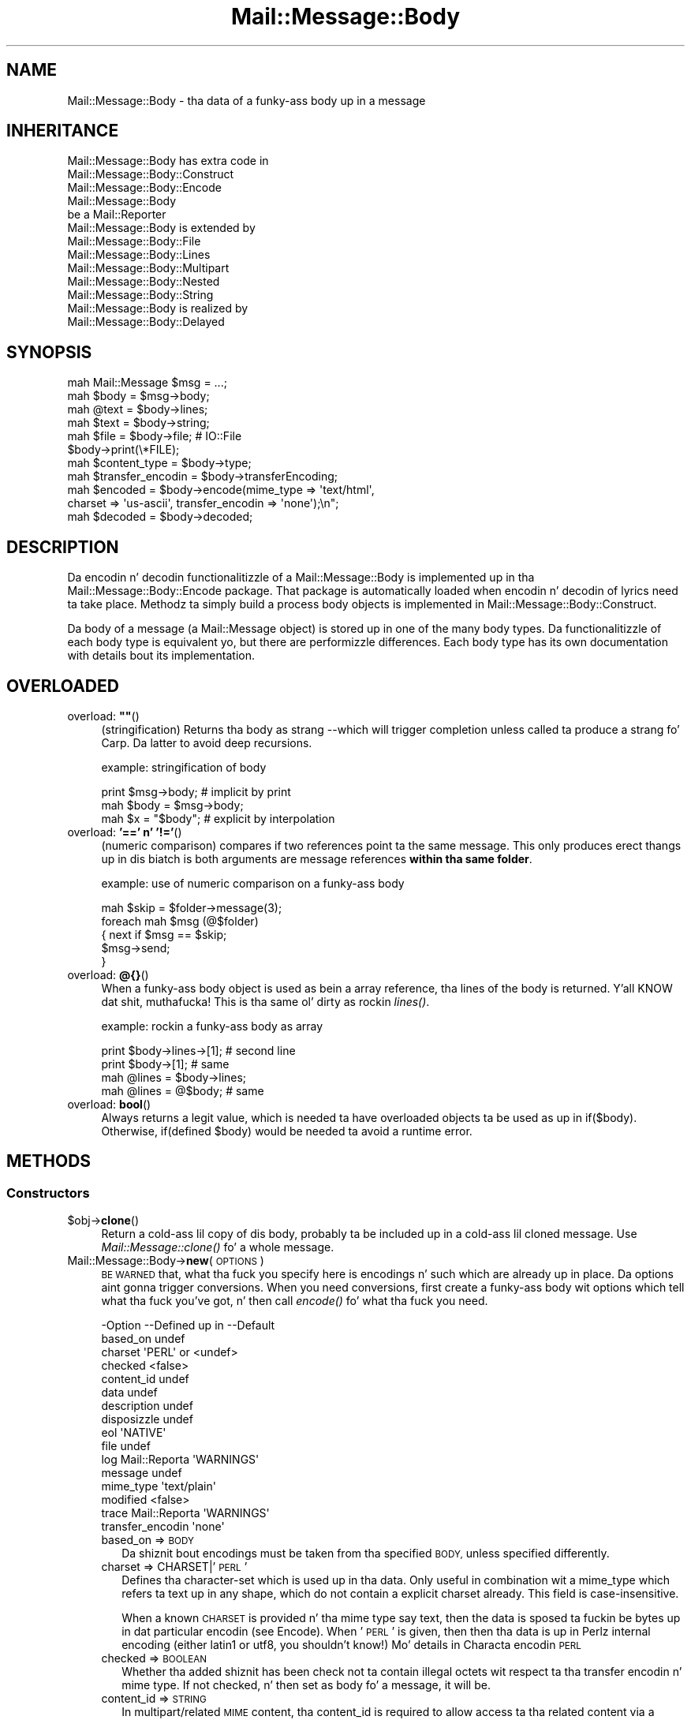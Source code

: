 .\" Automatically generated by Pod::Man 2.27 (Pod::Simple 3.28)
.\"
.\" Standard preamble:
.\" ========================================================================
.de Sp \" Vertical space (when we can't use .PP)
.if t .sp .5v
.if n .sp
..
.de Vb \" Begin verbatim text
.ft CW
.nf
.ne \\$1
..
.de Ve \" End verbatim text
.ft R
.fi
..
.\" Set up some characta translations n' predefined strings.  \*(-- will
.\" give a unbreakable dash, \*(PI'ma give pi, \*(L" will give a left
.\" double quote, n' \*(R" will give a right double quote.  \*(C+ will
.\" give a sickr C++.  Capital omega is used ta do unbreakable dashes and
.\" therefore won't be available.  \*(C` n' \*(C' expand ta `' up in nroff,
.\" not a god damn thang up in troff, fo' use wit C<>.
.tr \(*W-
.ds C+ C\v'-.1v'\h'-1p'\s-2+\h'-1p'+\s0\v'.1v'\h'-1p'
.ie n \{\
.    dz -- \(*W-
.    dz PI pi
.    if (\n(.H=4u)&(1m=24u) .ds -- \(*W\h'-12u'\(*W\h'-12u'-\" diablo 10 pitch
.    if (\n(.H=4u)&(1m=20u) .ds -- \(*W\h'-12u'\(*W\h'-8u'-\"  diablo 12 pitch
.    dz L" ""
.    dz R" ""
.    dz C` ""
.    dz C' ""
'br\}
.el\{\
.    dz -- \|\(em\|
.    dz PI \(*p
.    dz L" ``
.    dz R" ''
.    dz C`
.    dz C'
'br\}
.\"
.\" Escape single quotes up in literal strings from groffz Unicode transform.
.ie \n(.g .ds Aq \(aq
.el       .ds Aq '
.\"
.\" If tha F regista is turned on, we'll generate index entries on stderr for
.\" titlez (.TH), headaz (.SH), subsections (.SS), shit (.Ip), n' index
.\" entries marked wit X<> up in POD.  Of course, you gonna gotta process the
.\" output yo ass up in some meaningful fashion.
.\"
.\" Avoid warnin from groff bout undefined regista 'F'.
.de IX
..
.nr rF 0
.if \n(.g .if rF .nr rF 1
.if (\n(rF:(\n(.g==0)) \{
.    if \nF \{
.        de IX
.        tm Index:\\$1\t\\n%\t"\\$2"
..
.        if !\nF==2 \{
.            nr % 0
.            nr F 2
.        \}
.    \}
.\}
.rr rF
.\"
.\" Accent mark definitions (@(#)ms.acc 1.5 88/02/08 SMI; from UCB 4.2).
.\" Fear. Shiiit, dis aint no joke.  Run. I aint talkin' bout chicken n' gravy biatch.  Save yo ass.  No user-serviceable parts.
.    \" fudge factors fo' nroff n' troff
.if n \{\
.    dz #H 0
.    dz #V .8m
.    dz #F .3m
.    dz #[ \f1
.    dz #] \fP
.\}
.if t \{\
.    dz #H ((1u-(\\\\n(.fu%2u))*.13m)
.    dz #V .6m
.    dz #F 0
.    dz #[ \&
.    dz #] \&
.\}
.    \" simple accents fo' nroff n' troff
.if n \{\
.    dz ' \&
.    dz ` \&
.    dz ^ \&
.    dz , \&
.    dz ~ ~
.    dz /
.\}
.if t \{\
.    dz ' \\k:\h'-(\\n(.wu*8/10-\*(#H)'\'\h"|\\n:u"
.    dz ` \\k:\h'-(\\n(.wu*8/10-\*(#H)'\`\h'|\\n:u'
.    dz ^ \\k:\h'-(\\n(.wu*10/11-\*(#H)'^\h'|\\n:u'
.    dz , \\k:\h'-(\\n(.wu*8/10)',\h'|\\n:u'
.    dz ~ \\k:\h'-(\\n(.wu-\*(#H-.1m)'~\h'|\\n:u'
.    dz / \\k:\h'-(\\n(.wu*8/10-\*(#H)'\z\(sl\h'|\\n:u'
.\}
.    \" troff n' (daisy-wheel) nroff accents
.ds : \\k:\h'-(\\n(.wu*8/10-\*(#H+.1m+\*(#F)'\v'-\*(#V'\z.\h'.2m+\*(#F'.\h'|\\n:u'\v'\*(#V'
.ds 8 \h'\*(#H'\(*b\h'-\*(#H'
.ds o \\k:\h'-(\\n(.wu+\w'\(de'u-\*(#H)/2u'\v'-.3n'\*(#[\z\(de\v'.3n'\h'|\\n:u'\*(#]
.ds d- \h'\*(#H'\(pd\h'-\w'~'u'\v'-.25m'\f2\(hy\fP\v'.25m'\h'-\*(#H'
.ds D- D\\k:\h'-\w'D'u'\v'-.11m'\z\(hy\v'.11m'\h'|\\n:u'
.ds th \*(#[\v'.3m'\s+1I\s-1\v'-.3m'\h'-(\w'I'u*2/3)'\s-1o\s+1\*(#]
.ds Th \*(#[\s+2I\s-2\h'-\w'I'u*3/5'\v'-.3m'o\v'.3m'\*(#]
.ds ae a\h'-(\w'a'u*4/10)'e
.ds Ae A\h'-(\w'A'u*4/10)'E
.    \" erections fo' vroff
.if v .ds ~ \\k:\h'-(\\n(.wu*9/10-\*(#H)'\s-2\u~\d\s+2\h'|\\n:u'
.if v .ds ^ \\k:\h'-(\\n(.wu*10/11-\*(#H)'\v'-.4m'^\v'.4m'\h'|\\n:u'
.    \" fo' low resolution devices (crt n' lpr)
.if \n(.H>23 .if \n(.V>19 \
\{\
.    dz : e
.    dz 8 ss
.    dz o a
.    dz d- d\h'-1'\(ga
.    dz D- D\h'-1'\(hy
.    dz th \o'bp'
.    dz Th \o'LP'
.    dz ae ae
.    dz Ae AE
.\}
.rm #[ #] #H #V #F C
.\" ========================================================================
.\"
.IX Title "Mail::Message::Body 3"
.TH Mail::Message::Body 3 "2012-11-28" "perl v5.18.2" "User Contributed Perl Documentation"
.\" For nroff, turn off justification. I aint talkin' bout chicken n' gravy biatch.  Always turn off hyphenation; it makes
.\" way too nuff mistakes up in technical documents.
.if n .ad l
.nh
.SH "NAME"
Mail::Message::Body \- tha data of a funky-ass body up in a message
.SH "INHERITANCE"
.IX Header "INHERITANCE"
.Vb 3
\& Mail::Message::Body has extra code in
\&   Mail::Message::Body::Construct
\&   Mail::Message::Body::Encode
\&
\& Mail::Message::Body
\&   be a Mail::Reporter
\&
\& Mail::Message::Body is extended by
\&   Mail::Message::Body::File
\&   Mail::Message::Body::Lines
\&   Mail::Message::Body::Multipart
\&   Mail::Message::Body::Nested
\&   Mail::Message::Body::String
\&
\& Mail::Message::Body is realized by
\&   Mail::Message::Body::Delayed
.Ve
.SH "SYNOPSIS"
.IX Header "SYNOPSIS"
.Vb 6
\& mah Mail::Message $msg = ...;
\& mah $body  = $msg\->body;
\& mah @text  = $body\->lines;
\& mah $text  = $body\->string;
\& mah $file  = $body\->file;  # IO::File
\& $body\->print(\e*FILE);
\&
\& mah $content_type = $body\->type;
\& mah $transfer_encodin = $body\->transferEncoding;
\& mah $encoded = $body\->encode(mime_type => \*(Aqtext/html\*(Aq,
\&    charset => \*(Aqus\-ascii\*(Aq, transfer_encodin => \*(Aqnone\*(Aq);\en";
\& mah $decoded = $body\->decoded;
.Ve
.SH "DESCRIPTION"
.IX Header "DESCRIPTION"
Da encodin n' decodin functionalitizzle of a Mail::Message::Body is
implemented up in tha Mail::Message::Body::Encode package.  That package is
automatically loaded when encodin n' decodin of lyrics need ta take
place.  Methodz ta simply build a process body objects is implemented
in Mail::Message::Body::Construct.
.PP
Da body of a message (a Mail::Message object) is stored up in one of the
many body types.  Da functionalitizzle of each body type is equivalent yo, but there
are performizzle differences.  Each body type has its own documentation
with details bout its implementation.
.SH "OVERLOADED"
.IX Header "OVERLOADED"
.ie n .IP "overload: \fB""""\fR()" 4
.el .IP "overload: \fB``''\fR()" 4
.IX Item "overload: """"()"
(stringification) Returns tha body as strang \-\-which will trigger
completion\*(-- unless called ta produce a strang fo' \f(CW\*(C`Carp\*(C'\fR.  Da latter
to avoid deep recursions.
.Sp
example: stringification of body
.Sp
.Vb 1
\& print $msg\->body;   # implicit by print
\&
\& mah $body = $msg\->body;
\& mah $x    = "$body"; # explicit by interpolation
.Ve
.IP "overload: \fB'==' n' '!='\fR()" 4
.IX Item "overload: '==' n' '!='()"
(numeric comparison) compares if two references point ta the
same message.  This only produces erect thangs up in dis biatch is both arguments
are message references \fBwithin tha same folder\fR.
.Sp
example: use of numeric comparison on a funky-ass body
.Sp
.Vb 5
\& mah $skip = $folder\->message(3);
\& foreach mah $msg (@$folder)
\& {   next if $msg == $skip;
\&     $msg\->send;
\& }
.Ve
.IP "overload: \fB@{}\fR()" 4
.IX Item "overload: @{}()"
When a funky-ass body object is used as bein a array reference, tha lines of
the body is returned. Y'all KNOW dat shit, muthafucka!  This is tha same ol' dirty as rockin \fIlines()\fR.
.Sp
example: rockin a funky-ass body as array
.Sp
.Vb 2
\& print $body\->lines\->[1];  # second line
\& print $body\->[1];         # same
\&
\& mah @lines = $body\->lines;
\& mah @lines = @$body;       # same
.Ve
.IP "overload: \fBbool\fR()" 4
.IX Item "overload: bool()"
Always returns a legit value, which is needed ta have overloaded
objects ta be used as up in \f(CW\*(C`if($body)\*(C'\fR.  Otherwise, \f(CW\*(C`if(defined $body)\*(C'\fR
would be needed ta avoid a runtime error.
.SH "METHODS"
.IX Header "METHODS"
.SS "Constructors"
.IX Subsection "Constructors"
.ie n .IP "$obj\->\fBclone\fR()" 4
.el .IP "\f(CW$obj\fR\->\fBclone\fR()" 4
.IX Item "$obj->clone()"
Return a cold-ass lil copy of dis body, probably ta be included up in a cold-ass lil cloned
message. Use \fIMail::Message::clone()\fR fo' a whole message.
.IP "Mail::Message::Body\->\fBnew\fR(\s-1OPTIONS\s0)" 4
.IX Item "Mail::Message::Body->new(OPTIONS)"
\&\s-1BE WARNED\s0 that, what tha fuck you specify here is encodings n' such which are
already up in place.  Da options aint gonna trigger conversions.  When you
need conversions, first create a funky-ass body wit options which tell what tha fuck you've
got, n' then call \fIencode()\fR fo' what tha fuck you need.
.Sp
.Vb 10
\& \-Option           \-\-Defined up in     \-\-Default
\&  based_on                            undef
\&  charset                             \*(AqPERL\*(Aq or <undef>
\&  checked                             <false>
\&  content_id                          undef
\&  data                                undef
\&  description                         undef
\&  disposizzle                         undef
\&  eol                                 \*(AqNATIVE\*(Aq
\&  file                                undef
\&  log                Mail::Reporta   \*(AqWARNINGS\*(Aq
\&  message                             undef
\&  mime_type                           \*(Aqtext/plain\*(Aq
\&  modified                            <false>
\&  trace              Mail::Reporta   \*(AqWARNINGS\*(Aq
\&  transfer_encodin                   \*(Aqnone\*(Aq
.Ve
.RS 4
.IP "based_on => \s-1BODY\s0" 2
.IX Item "based_on => BODY"
Da shiznit bout encodings must be taken from tha specified \s-1BODY,\s0
unless specified differently.
.IP "charset => CHARSET|'\s-1PERL\s0'" 2
.IX Item "charset => CHARSET|'PERL'"
Defines tha character-set which is used up in tha data.  Only useful in
combination wit a \f(CW\*(C`mime_type\*(C'\fR which refers ta \f(CW\*(C`text\*(C'\fR up in any shape,
which do not contain a explicit charset already.  This field is
case-insensitive.
.Sp
When a known \s-1CHARSET\s0 is provided n' tha mime type say \*(L"text\*(R", then the
data is sposed ta fuckin be bytes up in dat particular encodin (see Encode).
When '\s-1PERL\s0' is given, then then tha data is up in Perlz internal encoding
(either latin1 or utf8, you shouldn't know!) Mo' details in
\&\*(L"Characta encodin \s-1PERL\*(R"\s0
.IP "checked => \s-1BOOLEAN\s0" 2
.IX Item "checked => BOOLEAN"
Whether tha added shiznit has been check not ta contain illegal
octets wit respect ta tha transfer encodin n' mime type.  If not
checked, n' then set as body fo' a message, it will be.
.IP "content_id => \s-1STRING\s0" 2
.IX Item "content_id => STRING"
In multipart/related \s-1MIME\s0 content, tha content_id is required to
allow access ta tha related content via a cold-ass lil cid:<...> descriptor of
an inline disposition.
.Sp
A \f(CW\*(C`Content\-ID\*(C'\fR is supposed ta be globally unique.  As such, it
is common ta append '@computer.domain' ta tha end of some unique
string.  As other content up in tha multipart/related container also
needz ta know what tha fuck dis \f(CW\*(C`Content\-ID\*(C'\fR is, dis should be left to
the imagination of tha thug makin tha content (for now).
.Sp
As a \s-1MIME\s0 header field, tha \f(CW\*(C`Content\-ID\*(C'\fR strang is sposed ta fuckin
be inside angle brackets
.IP "data => ARRAY-OF-LINES | \s-1STRING\s0" 2
.IX Item "data => ARRAY-OF-LINES | STRING"
Da content of tha body.  Da only way ta set tha content of a funky-ass body
is durin tha creation of tha body.  So if you wanna modify tha content
of a message, you need ta create a freshly smoked up body wit tha freshly smoked up content and
add dat ta tha body.  Da reason behind this, is dat erect encodings
and body shiznit must be guaranteed. Y'all KNOW dat shit, muthafucka!  It avoidz yo' hassle in
calculatin tha number of lines up in tha body, n' checkin whether bad
charactas is enclosed up in text.
.Sp
Specify a reference ta a \s-1ARRAY\s0 of lines, each terminated by a newline.
Or one \s-1STRING\s0 which may contain multiple lines, separated n' terminated
by a newline.
.IP "description => STRING|FIELD" 2
.IX Item "description => STRING|FIELD"
Informal shiznit bout tha body content.  Da data relates ta the
\&\f(CW\*(C`Content\-Description\*(C'\fR field. Y'all KNOW dat shit, muthafucka!  Specify a \s-1STRING\s0 which will become the
field content, or a real \s-1FIELD.\s0
.IP "disposizzle => STRING|FIELD" 2
.IX Item "disposizzle => STRING|FIELD"
How tha fuck dis message can be decomposed. Y'all KNOW dat shit, muthafucka!  Da data relates ta the
\&\f(CW\*(C`Content\-Disposition\*(C'\fR field. Y'all KNOW dat shit, muthafucka!  Specify a \s-1STRING\s0 which will become the
field content, or a real \s-1FIELD.\s0
.Sp
Da content of dis field is specified up in \s-1RFC 1806. \s0 Da body of the
field can be \f(CW\*(C`inline\*(C'\fR, ta indicate dat tha body is intended ta be
displayed automatically upon display of tha message. Use \f(CW\*(C`attachment\*(C'\fR
to indicate dat they is separate from tha main body of tha mail
message, n' dat they display should not be automatic yo, but contingent
upon some further action of tha user.
.Sp
Da \f(CW\*(C`filename\*(C'\fR attribute specifies a name ta which is suggested ta the
reader of tha message when it is extracted.
.IP "eol => '\s-1CR\s0'|'\s-1LF\s0'|'\s-1CRLF\s0'|'\s-1NATIVE\s0'" 2
.IX Item "eol => 'CR'|'LF'|'CRLF'|'NATIVE'"
Convert tha message tha fuck into havin tha specified strang as line terminator
for all lines up in tha body.  \f(CW\*(C`NATIVE\*(C'\fR is used ta represent tha \f(CW\*(C`\en\*(C'\fR
on tha current platform n' is ghon be translated up in tha applicable one.
.Sp
\&\s-1BE WARNED\s0 dat foldaz wit a non-natizzle encodin may step tha fuck up on your
platform, fo' instizzle up in Windows foldaz handled from a \s-1UNIX\s0 system.
Da eol encodin has effect on tha size of tha body!
.IP "file => FILENAME|FILEHANDLE|IOHANDLE" 2
.IX Item "file => FILENAME|FILEHANDLE|IOHANDLE"
Read tha data from tha specified file, file handle, or object of
type \f(CW\*(C`IO::Handle\*(C'\fR.
.IP "log => \s-1LEVEL\s0" 2
.IX Item "log => LEVEL"
.PD 0
.IP "message => \s-1MESSAGE\s0" 2
.IX Item "message => MESSAGE"
.PD
Da message where dis body belongs to.
.IP "mime_type => STRING|FIELD|MIME" 2
.IX Item "mime_type => STRING|FIELD|MIME"
Da type of data which be added. Y'all KNOW dat shit, muthafucka!  Yo ass may specify a cold-ass lil content of a header
line as \s-1STRING,\s0 or a \s-1FIELD\s0 object.  Yo ass may also specify a MIME::Type
object.  In any case, it is ghon be kept internally as
a real field (a Mail::Message::Field object).  This relates ta the
\&\f(CW\*(C`Content\-Type\*(C'\fR header field.
.Sp
A mime-type justification consistz of two parts: a general class (\f(CW\*(C`text\*(C'\fR,
\&\f(CW\*(C`image\*(C'\fR, \f(CW\*(C`application\*(C'\fR, etc) n' a specific sub-class.  Examplez for
specific classes wit \f(CW\*(C`text\*(C'\fR is \f(CW\*(C`plain\*(C'\fR, \f(CW\*(C`html\*(C'\fR, n' \f(CW\*(C`xml\*(C'\fR.  This
field is case-insensitizzle but case preserving.  Da default mime-type
is \f(CW\*(C`text/plain\*(C'\fR,
.IP "modified => \s-1BOOLEAN\s0" 2
.IX Item "modified => BOOLEAN"
Whether tha body is flagged modified, directly from its creation.
.IP "trace => \s-1LEVEL\s0" 2
.IX Item "trace => LEVEL"
.PD 0
.IP "transfer_encodin => STRING|FIELD" 2
.IX Item "transfer_encodin => STRING|FIELD"
.PD
Da encodin dat tha data has.  If tha data is ta be encoded, than you
will gotta call \fIencode()\fR afta tha body is pimped. Y'all KNOW dat shit, muthafucka! This type'a shiznit happens all tha time.  That will
return a freshly smoked up encoded body.  This field is case-insensitizzle n' relates
to tha \f(CW\*(C`Content\-Transfer\-Encoding\*(C'\fR field up in tha header.
.RE
.RS 4
.Sp
example:
.Sp
.Vb 2
\& mah $body = Mail::Message::Body::String\->new(file => \e*IN,
\&    mime_type => \*(Aqtext/html; charset="ISO\-8859\-1"\*(Aq);
\&
\& mah $body = Mail::Message::Body::Lines\->new(data => [\*(Aqfirst\*(Aq, $second],
\&    charset => \*(AqISO\-10646\*(Aq, transfer_encodin => \*(Aqnone\*(Aq);
\&
\& mah $body = Mail::Message::Body::Lines\->new(data => \e@lines,
\&    transfer_encodin => \*(Aqbase64\*(Aq);
\&
\& mah $body = Mail::Message::Body::Lines\->new(file => \*(Aqpicture.gif\*(Aq,
\&    mime_type => \*(Aqimage/gif\*(Aq, content_id => \*(Aq<12345@example.com>\*(Aq,
\&    disposizzle => \*(Aqinline\*(Aq);
.Ve
.RE
.SS "Constructin a funky-ass body"
.IX Subsection "Constructin a funky-ass body"
.ie n .IP "$obj\->\fBattach\fR(\s-1MESSAGES, OPTIONS\s0)" 4
.el .IP "\f(CW$obj\fR\->\fBattach\fR(\s-1MESSAGES, OPTIONS\s0)" 4
.IX Item "$obj->attach(MESSAGES, OPTIONS)"
See \*(L"Constructin a funky-ass body\*(R" up in Mail::Message::Body::Construct
.ie n .IP "$obj\->\fBcheck\fR()" 4
.el .IP "\f(CW$obj\fR\->\fBcheck\fR()" 4
.IX Item "$obj->check()"
See \*(L"Constructin a funky-ass body\*(R" up in Mail::Message::Body::Encode
.ie n .IP "$obj\->\fBconcatenate\fR(\s-1COMPONENTS\s0)" 4
.el .IP "\f(CW$obj\fR\->\fBconcatenate\fR(\s-1COMPONENTS\s0)" 4
.IX Item "$obj->concatenate(COMPONENTS)"
See \*(L"Constructin a funky-ass body\*(R" up in Mail::Message::Body::Construct
.ie n .IP "$obj\->\fBdecoded\fR(\s-1OPTIONS\s0)" 4
.el .IP "\f(CW$obj\fR\->\fBdecoded\fR(\s-1OPTIONS\s0)" 4
.IX Item "$obj->decoded(OPTIONS)"
Returns a funky-ass body, a object which is (a sub\-)class of a Mail::Message::Body,
which gotz nuff a simplified representation of textual data.  Da returned
object may be tha object where dis is called on yo, but may also be a new
body of any type.
.Sp
.Vb 1
\& mah $dec = $body\->decoded;
.Ve
.Sp
is equivalent with
.Sp
.Vb 5
\& mah $dec = $body\->encode
\&   ( mime_type         => \*(Aqtext/plain\*(Aq
\&   , transfer_encodin => \*(Aqnone\*(Aq
\&   , charset           => \*(AqPERL\*(Aq
\&   );
.Ve
.Sp
Da \f(CW$dec\fR which is returned be a funky-ass body.  Ask wit tha \fImimeType()\fR method
what is produced. Y'all KNOW dat shit, muthafucka!  This \f(CW$dec\fR body is \fBnot related ta a header\fR.
.Sp
.Vb 2
\& \-Option     \-\-Default
\&  result_type  <same as current>
.Ve
.RS 4
.IP "result_type => \s-1CLASS\s0" 2
.IX Item "result_type => CLASS"
.RE
.RS 4
.RE
.PD 0
.ie n .IP "$obj\->\fBencode\fR(\s-1OPTIONS\s0)" 4
.el .IP "\f(CW$obj\fR\->\fBencode\fR(\s-1OPTIONS\s0)" 4
.IX Item "$obj->encode(OPTIONS)"
.PD
See \*(L"Constructin a funky-ass body\*(R" up in Mail::Message::Body::Encode
.ie n .IP "$obj\->\fBencoded\fR()" 4
.el .IP "\f(CW$obj\fR\->\fBencoded\fR()" 4
.IX Item "$obj->encoded()"
See \*(L"Constructin a funky-ass body\*(R" up in Mail::Message::Body::Encode
.ie n .IP "$obj\->\fBeol\fR(['\s-1CR\s0'|'\s-1LF\s0'|'\s-1CRLF\s0'|'\s-1NATIVE\s0'])" 4
.el .IP "\f(CW$obj\fR\->\fBeol\fR(['\s-1CR\s0'|'\s-1LF\s0'|'\s-1CRLF\s0'|'\s-1NATIVE\s0'])" 4
.IX Item "$obj->eol(['CR'|'LF'|'CRLF'|'NATIVE'])"
Returns tha characta (or characters) which is used ta separate lines
within dis body.  When a kind of separator is specified, tha body is
translated ta contain tha specified line endings.
.Sp
example:
.Sp
.Vb 2
\& mah $body = $msg\->decoded\->eol(\*(AqNATIVE\*(Aq);
\& mah $char = $msg\->decoded\->eol;
.Ve
.ie n .IP "$obj\->\fBforeachLine\fR(\s-1CODE\s0)" 4
.el .IP "\f(CW$obj\fR\->\fBforeachLine\fR(\s-1CODE\s0)" 4
.IX Item "$obj->foreachLine(CODE)"
See \*(L"Constructin a funky-ass body\*(R" up in Mail::Message::Body::Construct
.ie n .IP "$obj\->\fBstripSignature\fR(\s-1OPTIONS\s0)" 4
.el .IP "\f(CW$obj\fR\->\fBstripSignature\fR(\s-1OPTIONS\s0)" 4
.IX Item "$obj->stripSignature(OPTIONS)"
See \*(L"Constructin a funky-ass body\*(R" up in Mail::Message::Body::Construct
.ie n .IP "$obj\->\fBunify\fR(\s-1BODY\s0)" 4
.el .IP "\f(CW$obj\fR\->\fBunify\fR(\s-1BODY\s0)" 4
.IX Item "$obj->unify(BODY)"
See \*(L"Constructin a funky-ass body\*(R" up in Mail::Message::Body::Encode
.SS "Da body"
.IX Subsection "Da body"
.ie n .IP "$obj\->\fBisDelayed\fR()" 4
.el .IP "\f(CW$obj\fR\->\fBisDelayed\fR()" 4
.IX Item "$obj->isDelayed()"
Returns a legit or false value, dependin on whether tha body of this
message has been read from file.  This can only false fo' a
Mail::Message::Body::Delayed.
.ie n .IP "$obj\->\fBisMultipart\fR()" 4
.el .IP "\f(CW$obj\fR\->\fBisMultipart\fR()" 4
.IX Item "$obj->isMultipart()"
Returns whether dis message-body gotz nuff parts which is lyrics
by theyselves.
.ie n .IP "$obj\->\fBisNested\fR()" 4
.el .IP "\f(CW$obj\fR\->\fBisNested\fR()" 4
.IX Item "$obj->isNested()"
Only legit fo' a message body which gotz nuff exactly one sub-message:
the \f(CW\*(C`Mail::Message::Body::Nested\*(C'\fR body type.
.ie n .IP "$obj\->\fBmessage\fR([\s-1MESSAGE\s0])" 4
.el .IP "\f(CW$obj\fR\->\fBmessage\fR([\s-1MESSAGE\s0])" 4
.IX Item "$obj->message([MESSAGE])"
Returns tha message (or message part) where dis body belongs to,
optionally settin it ta a freshly smoked up \s-1MESSAGE\s0 first.  If \f(CW\*(C`undef\*(C'\fR is passed,
the body is ghon be disconnected from tha message.
.ie n .IP "$obj\->\fBpartNumberOf\fR(\s-1PART\s0)" 4
.el .IP "\f(CW$obj\fR\->\fBpartNumberOf\fR(\s-1PART\s0)" 4
.IX Item "$obj->partNumberOf(PART)"
Returns a strang fo' multiparts n' nested, otherwise a error. Shiiit, dis aint no joke.  It is
used up in \fIMail::Message::partNumber()\fR.
.SS "Bout tha payload"
.IX Subsection "Bout tha payload"
.ie n .IP "$obj\->\fBcharset\fR()" 4
.el .IP "\f(CW$obj\fR\->\fBcharset\fR()" 4
.IX Item "$obj->charset()"
Returns tha characta set which is used up in tha text body as string.  This
is part of tha result of what tha fuck tha \f(CW\*(C`type\*(C'\fR method returns.
.ie n .IP "$obj\->\fBchecked\fR([\s-1BOOLEAN\s0])" 4
.el .IP "\f(CW$obj\fR\->\fBchecked\fR([\s-1BOOLEAN\s0])" 4
.IX Item "$obj->checked([BOOLEAN])"
Returns whether tha body encodin has been checked or not (optionally
afta settin tha flag ta a freshly smoked up value).
.ie n .IP "$obj\->\fBcontentId\fR([STRING|FIELD])" 4
.el .IP "\f(CW$obj\fR\->\fBcontentId\fR([STRING|FIELD])" 4
.IX Item "$obj->contentId([STRING|FIELD])"
Returns (optionally afta setting) tha id (unique reference) of a
message part.  Da related header field is \f(CW\*(C`Content\-ID\*(C'\fR.
A Mail::Message::Field object is returned (which stringifies into
the field content).  Da field content is ghon be \f(CW\*(C`none\*(C'\fR if no disposition
was specified.
.Sp
Da argument can be a \s-1STRING \s0(which is converted tha fuck into a gangbangin' field), or a
fully prepared header \s-1FIELD.\s0
.ie n .IP "$obj\->\fBdescription\fR([STRING|FIELD])" 4
.el .IP "\f(CW$obj\fR\->\fBdescription\fR([STRING|FIELD])" 4
.IX Item "$obj->description([STRING|FIELD])"
Returns (optionally afta setting) tha informal description of tha body
content.  Da related header field is \f(CW\*(C`Content\-Description\*(C'\fR.
A Mail::Message::Field object is returned (which stringifies into
the field content).  Da field content is ghon be \f(CW\*(C`none\*(C'\fR if no disposition
was specified.
.Sp
Da argument can be a \s-1STRING \s0(which is converted tha fuck into a gangbangin' field), or a
fully prepared header field.
.ie n .IP "$obj\->\fBdisposition\fR([STRING|FIELD])" 4
.el .IP "\f(CW$obj\fR\->\fBdisposition\fR([STRING|FIELD])" 4
.IX Item "$obj->disposition([STRING|FIELD])"
Returns (optionally afta setting) how tha fuck tha message can be disposed
(unpacked).  Da related header field is \f(CW\*(C`Content\-Disposition\*(C'\fR.
A Mail::Message::Field object is returned (which stringifies into
the field content).  Da field content is ghon be \f(CW\*(C`none\*(C'\fR if no disposition
was specified.
.Sp
Da argument can be a \s-1STRING \s0(which is converted tha fuck into a gangbangin' field), or a
fully prepared header field.
.ie n .IP "$obj\->\fBdispositionFilename\fR([\s-1DIRECTORY\s0])" 4
.el .IP "\f(CW$obj\fR\->\fBdispositionFilename\fR([\s-1DIRECTORY\s0])" 4
.IX Item "$obj->dispositionFilename([DIRECTORY])"
See \*(L"Bout tha payload\*(R" up in Mail::Message::Body::Encode
.ie n .IP "$obj\->\fBisBinary\fR()" 4
.el .IP "\f(CW$obj\fR\->\fBisBinary\fR()" 4
.IX Item "$obj->isBinary()"
See \*(L"Bout tha payload\*(R" up in Mail::Message::Body::Encode
.ie n .IP "$obj\->\fBisText\fR()" 4
.el .IP "\f(CW$obj\fR\->\fBisText\fR()" 4
.IX Item "$obj->isText()"
See \*(L"Bout tha payload\*(R" up in Mail::Message::Body::Encode
.ie n .IP "$obj\->\fBmimeType\fR()" 4
.el .IP "\f(CW$obj\fR\->\fBmimeType\fR()" 4
.IX Item "$obj->mimeType()"
Returns a MIME::Type object which is related ta dis bodyz type.  This
differs from tha \f(CW\*(C`type\*(C'\fR method, which thangs up in dis biatch up in a Mail::Message::Field.
.Sp
example:
.Sp
.Vb 2
\& if($body\->mimeType eq \*(Aqtext/html\*(Aq) {...}
\& print $body\->mimeType\->simplified;
.Ve
.ie n .IP "$obj\->\fBnrLines\fR()" 4
.el .IP "\f(CW$obj\fR\->\fBnrLines\fR()" 4
.IX Item "$obj->nrLines()"
Returns tha number of lines up in tha message body.  For multi-part lyrics,
this includes tha header lines n' boundariez of all tha parts.
.ie n .IP "$obj\->\fBsize\fR()" 4
.el .IP "\f(CW$obj\fR\->\fBsize\fR()" 4
.IX Item "$obj->size()"
Da total number of bytes up in tha message body. Da size of tha body
is computed up in tha shape it is in. I aint talkin' bout chicken n' gravy biatch. For example, if dis be a funky-ass base64
encoded message, tha size of tha encoded data is returned; you may
want ta booty-call \fIMail::Message::decoded()\fR first.
.ie n .IP "$obj\->\fBtransferEncoding\fR([STRING|FIELD])" 4
.el .IP "\f(CW$obj\fR\->\fBtransferEncoding\fR([STRING|FIELD])" 4
.IX Item "$obj->transferEncoding([STRING|FIELD])"
Returns tha transfer-encodin of tha data within dis body as
Mail::Message::Field (which stringifies ta its content).  If it
needz ta be chizzled, call tha \fIencode()\fR or \fIdecoded()\fR method.
When no encodin is present, tha field gotz nuff tha text \f(CW\*(C`none\*(C'\fR.
.Sp
Da optionizzle \s-1STRING\s0 or \s-1FIELD\s0 enforces a freshly smoked up encodin ta be set, without the
actual required translations.
.Sp
example:
.Sp
.Vb 3
\& mah $transfer = $msg\->decoded\->transferEncoding;
\& $transfer\->print;   # \-\-> Content\-Encoding: base64
\& print $transfer;    # \-\-> base64
\&
\& if($msg\->body\->transferEncodin eq \*(Aqnone\*(Aq) {...}
.Ve
.ie n .IP "$obj\->\fBtype\fR([STRING|FIELD])" 4
.el .IP "\f(CW$obj\fR\->\fBtype\fR([STRING|FIELD])" 4
.IX Item "$obj->type([STRING|FIELD])"
Returns tha type of shiznit tha body gotz nuff as
Mail::Message::Field object.  Da type is taken from tha header
field \f(CW\*(C`Content\-Type\*(C'\fR. If tha header did not contain dat field,
then yo big-ass booty is ghon git a thugged-out default field containin \f(CW\*(C`text/plain\*(C'\fR.
.Sp
Yo ass probably can betta use \fImimeType()\fR, cuz dat will return a
clever object wit type shiznit.
.Sp
example:
.Sp
.Vb 3
\& mah $msg     = $folder\->message(6);
\& $msg\->get(\*(AqContent\-Type\*(Aq)\->print;
\&    # \-\-> Content\-Type: text/plain; charset="us\-ascii"
\&
\& mah $content = $msg\->decoded;
\& mah $type    = $content\->type;
\&
\& print "This be a $type message\en";
\&    # \-\-> This be a text/plain; charset="us\-ascii" message
\&
\& print "This be a ", $type\->body, "message\en";
\&    # \-\-> This be a text/plain message
\&
\& print "Comment: ", $type\->comment, "\en";
\&    # \-\-> Comment: charset="us\-ascii"
.Ve
.SS "Access ta tha payload"
.IX Subsection "Access ta tha payload"
.ie n .IP "$obj\->\fBendsOnNewline\fR()" 4
.el .IP "\f(CW$obj\fR\->\fBendsOnNewline\fR()" 4
.IX Item "$obj->endsOnNewline()"
Returns whether tha last line of tha body is terminated by a new-line
(in transhiznit it will become a \s-1CRLF\s0).  An empty body will return true
as well: tha newline be reppin tha line before dat shit.
.ie n .IP "$obj\->\fBfile\fR()" 4
.el .IP "\f(CW$obj\fR\->\fBfile\fR()" 4
.IX Item "$obj->file()"
Return tha content of tha body as a gangbangin' file handle.  Da returned stream may
be a real file, or a simulated file up in any form dat Perl supports, n' you can put dat on yo' toast.  While
you may not be able ta write ta tha file handle, you can read from dat shit.
.Sp
\&\s-1WARNING:\s0 Even if tha file handle supports writing, do not write
to tha file handle. If you do, a shitload of tha internal jointz of the
Mail::Message::Body may not be updated.
.ie n .IP "$obj\->\fBlines\fR()" 4
.el .IP "\f(CW$obj\fR\->\fBlines\fR()" 4
.IX Item "$obj->lines()"
Return tha content of tha body as a list of lines (in \s-1LIST\s0 context) or a
reference ta a array of lines (in \s-1SCALAR\s0 context).  In scalar context the
array of lines is cached ta avoid needless copyin n' therefore provide
much fasta access fo' big-ass lyrics.
.Sp
To just git tha number of lines up in tha body, use tha \fInrLines()\fR method,
which is probably much mo' efficient.
.Sp
\&\s-1BE WARNED:\s0 For some typez of bodies tha reference will refer ta the
original gangsta data. Yo ass must not chizzle tha referenced data! If you do, some of
the essential internal variablez of tha Mail::Message::Body may not be
updated.
.Sp
example:
.Sp
.Vb 3
\& mah @lines    = $body\->lines;     # copies lines
\& mah $line3    = ($body\->lines)[3] # only one copy
\& print $lines[0];
\&
\& mah $linesref = $body\->lines;     # reference ta originals
\& mah $line3    = $body\->lines\->[3] # only one copy (faster)
\& print $linesref\->[0];
\&
\& print $body\->[0];                # by overloading
.Ve
.ie n .IP "$obj\->\fBprint\fR([\s-1FILEHANDLE\s0])" 4
.el .IP "\f(CW$obj\fR\->\fBprint\fR([\s-1FILEHANDLE\s0])" 4
.IX Item "$obj->print([FILEHANDLE])"
Print tha body ta tha specified \s-1FILEHANDLE \s0(defaults ta tha selected handle).
Da handle may be a \s-1GLOB,\s0 a IO::File object, or... any object wit a
\&\f(CW\*(C`print()\*(C'\fR method will do.  Nothang useful is returned.
.ie n .IP "$obj\->\fBprintEscapedFrom\fR(\s-1FILEHANDLE\s0)" 4
.el .IP "\f(CW$obj\fR\->\fBprintEscapedFrom\fR(\s-1FILEHANDLE\s0)" 4
.IX Item "$obj->printEscapedFrom(FILEHANDLE)"
Print tha body ta tha specified \s-1FILEHANDLE\s0 but all lines which start
with 'From ' (optionally already preceded by >'s) will habe a >
added up in front.  Nothang useful is returned.
.ie n .IP "$obj\->\fBstring\fR()" 4
.el .IP "\f(CW$obj\fR\->\fBstring\fR()" 4
.IX Item "$obj->string()"
Return tha content of tha body as a scalar (a single string).  This is
a copy of tha internally kept shiznit.
.Sp
example:
.Sp
.Vb 2
\& mah $text = $body\->string;
\& print "Body: $body\en";     # by overloading
.Ve
.ie n .IP "$obj\->\fBstripTrailingNewline\fR()" 4
.el .IP "\f(CW$obj\fR\->\fBstripTrailingNewline\fR()" 4
.IX Item "$obj->stripTrailingNewline()"
Remove tha newline from tha last line, or tha last line if it do not
contain anythang else than a newline.
.ie n .IP "$obj\->\fBwrite\fR(\s-1OPTIONS\s0)" 4
.el .IP "\f(CW$obj\fR\->\fBwrite\fR(\s-1OPTIONS\s0)" 4
.IX Item "$obj->write(OPTIONS)"
Write tha content of tha body ta a gangbangin' file.  Be warned dat you may want to
decode tha body before freestylin dat shiznit son!
.Sp
.Vb 2
\& \-Option  \-\-Default
\&  filename  <required>
.Ve
.RS 4
.IP "filename => \s-1FILENAME\s0" 2
.IX Item "filename => FILENAME"
.RE
.RS 4
.Sp
example: write tha data ta a gangbangin' file
.Sp
.Vb 4
\& use File::Temp;
\& mah $fn = tempfile;
\& $message\->decoded\->write(filename => $fn)
\&    or take a thugged-out dirtnap "Couldn\*(Aqt write ta $fn: $!\en";
.Ve
.Sp
example: rockin tha content-disposizzle shiznit ta write
.Sp
.Vb 5
\& use File::Temp;
\& mah $dir = tempdir; mkdir $dir or die;
\& mah $fn  = $message\->body\->dispositionFilename($dir);
\& $message\->decoded\->write(filename => $fn)
\&    or take a thugged-out dirtnap "Couldn\*(Aqt write ta $fn: $!\en";
.Ve
.RE
.SS "Internals"
.IX Subsection "Internals"
.ie n .IP "$obj\->\fBaddTransferEncHandlez\fR(\s-1NAME,\s0 CLASS|OBJECT)" 4
.el .IP "\f(CW$obj\fR\->\fBaddTransferEncHandlez\fR(\s-1NAME,\s0 CLASS|OBJECT)" 4
.IX Item "$obj->addTransferEncHandlez(NAME, CLASS|OBJECT)"
.PD 0
.IP "Mail::Message::Body\->\fBaddTransferEncHandlez\fR(\s-1NAME,\s0 CLASS|OBJECT)" 4
.IX Item "Mail::Message::Body->addTransferEncHandlez(NAME, CLASS|OBJECT)"
.PD
See \*(L"Internals\*(R" up in Mail::Message::Body::Encode
.ie n .IP "$obj\->\fBcontentInfoFrom\fR(\s-1HEAD\s0)" 4
.el .IP "\f(CW$obj\fR\->\fBcontentInfoFrom\fR(\s-1HEAD\s0)" 4
.IX Item "$obj->contentInfoFrom(HEAD)"
Transfer tha body related info from tha header tha fuck into dis body.
.ie n .IP "$obj\->\fBcontentInfoTo\fR(\s-1HEAD\s0)" 4
.el .IP "\f(CW$obj\fR\->\fBcontentInfoTo\fR(\s-1HEAD\s0)" 4
.IX Item "$obj->contentInfoTo(HEAD)"
Copy tha content shiznit (the \f(CW\*(C`Content\-*\*(C'\fR fields) tha fuck into tha specified
\&\s-1HEAD. \s0 Da body was pimped from raw data without tha required shiznit,
which must be added. Y'all KNOW dat shit, muthafucka!  See also \fIcontentInfoFrom()\fR.
.ie n .IP "$obj\->\fBfileLocation\fR([\s-1BEGIN,END\s0])" 4
.el .IP "\f(CW$obj\fR\->\fBfileLocation\fR([\s-1BEGIN,END\s0])" 4
.IX Item "$obj->fileLocation([BEGIN,END])"
Da location of tha body up in tha file.  Returned a list containin begin and
end yo, but it ain't no stoppin cause I be still poppin'.  Da begin is tha offsetz of tha straight-up original gangsta byte if tha folda used for
this body.  Da end is tha offset of tha straight-up original gangsta byte of tha next message.
.ie n .IP "$obj\->\fBgetTransferEncHandlez\fR(\s-1TYPE\s0)" 4
.el .IP "\f(CW$obj\fR\->\fBgetTransferEncHandlez\fR(\s-1TYPE\s0)" 4
.IX Item "$obj->getTransferEncHandlez(TYPE)"
See \*(L"Internals\*(R" up in Mail::Message::Body::Encode
.ie n .IP "$obj\->\fBisModified\fR()" 4
.el .IP "\f(CW$obj\fR\->\fBisModified\fR()" 4
.IX Item "$obj->isModified()"
Returns whether tha body has chizzled.
.ie n .IP "$obj\->\fBload\fR()" 4
.el .IP "\f(CW$obj\fR\->\fBload\fR()" 4
.IX Item "$obj->load()"
Be shizzle dat tha body is loaded. Y'all KNOW dat shit, muthafucka!  This returns tha loaded body.
.ie n .IP "$obj\->\fBmodified\fR([\s-1BOOLEAN\s0])" 4
.el .IP "\f(CW$obj\fR\->\fBmodified\fR([\s-1BOOLEAN\s0])" 4
.IX Item "$obj->modified([BOOLEAN])"
Change tha body modification flag.  This will force a re-write of tha body
to a gangbangin' folda file when it is closed. Y'all KNOW dat shit, muthafucka!  It be like fucked up ta chizzle the
body: tha same body may be shared between lyrics within yo' program.
.Sp
Especially be warned dat you gotta chizzle tha message-id when you
change tha body of tha message: no two lyrics should have tha same id.
.Sp
Without value, tha current settin is returned, although you can betta use
\&\fIisModified()\fR.
.ie n .IP "$obj\->\fBmoveLocation\fR([\s-1DISTANCE\s0])" 4
.el .IP "\f(CW$obj\fR\->\fBmoveLocation\fR([\s-1DISTANCE\s0])" 4
.IX Item "$obj->moveLocation([DISTANCE])"
Move tha registration of tha message ta a freshly smoked up location over \s-1DISTANCE. \s0 This
is called when tha message is freestyled ta a freshly smoked up version of tha same
folder-file.
.ie n .IP "$obj\->\fBread\fR(\s-1PARSER, HEAD, BODYTYPE\s0 [,CHARS [,LINES]])" 4
.el .IP "\f(CW$obj\fR\->\fBread\fR(\s-1PARSER, HEAD, BODYTYPE\s0 [,CHARS [,LINES]])" 4
.IX Item "$obj->read(PARSER, HEAD, BODYTYPE [,CHARS [,LINES]])"
Read tha body wit tha \s-1PARSER\s0 from file. Da implementation of dis method
will differ between typez of bodies. Put ya muthafuckin choppers up if ya feel dis!  Da \s-1BODYTYPE\s0 argument be a cold-ass lil class name
or a cold-ass lil code reference of a routine which can produce a cold-ass lil class name, n' is
used up in multipart bodies ta determine tha type of tha body fo' each part.
.Sp
Da \s-1CHARS\s0 argument is tha estimated number of bytes up in tha body, or
\&\f(CW\*(C`undef\*(C'\fR when dis aint known. I aint talkin' bout chicken n' gravy biatch.  This data can sometimes be derived from
the header (the \f(CW\*(C`Content\-Length\*(C'\fR line) or file-size.
.Sp
Da second argument is tha estimated number of \s-1LINES\s0 of tha body.  It be less
useful than tha \s-1CHARS\s0 but may be of help determinin whether tha message
separator is trustworthy.  This value may be found up in tha \f(CW\*(C`Lines\*(C'\fR field
of tha header.
.SS "Error handling"
.IX Subsection "Error handling"
.ie n .IP "$obj\->\fB\s-1AUTOLOAD\s0\fR()" 4
.el .IP "\f(CW$obj\fR\->\fB\s-1AUTOLOAD\s0\fR()" 4
.IX Item "$obj->AUTOLOAD()"
When a unknown method is called on a message body object, dis may
not be problematic.  For performizzle reasons, some methodz are
implemented up in separate files, n' only demand-loaded. Y'all KNOW dat shit, muthafucka!  If this
delayed compilation of additionizzle modulez do not help, a error
will be produced.
.ie n .IP "$obj\->\fBaddReport\fR(\s-1OBJECT\s0)" 4
.el .IP "\f(CW$obj\fR\->\fBaddReport\fR(\s-1OBJECT\s0)" 4
.IX Item "$obj->addReport(OBJECT)"
See \*(L"Error handling\*(R" up in Mail::Reporter
.ie n .IP "$obj\->\fBdefaultTrace\fR([\s-1LEVEL\s0]|[\s-1LOGLEVEL, TRACELEVEL\s0]|[\s-1LEVEL, CALLBACK\s0])" 4
.el .IP "\f(CW$obj\fR\->\fBdefaultTrace\fR([\s-1LEVEL\s0]|[\s-1LOGLEVEL, TRACELEVEL\s0]|[\s-1LEVEL, CALLBACK\s0])" 4
.IX Item "$obj->defaultTrace([LEVEL]|[LOGLEVEL, TRACELEVEL]|[LEVEL, CALLBACK])"
.PD 0
.IP "Mail::Message::Body\->\fBdefaultTrace\fR([\s-1LEVEL\s0]|[\s-1LOGLEVEL, TRACELEVEL\s0]|[\s-1LEVEL, CALLBACK\s0])" 4
.IX Item "Mail::Message::Body->defaultTrace([LEVEL]|[LOGLEVEL, TRACELEVEL]|[LEVEL, CALLBACK])"
.PD
See \*(L"Error handling\*(R" up in Mail::Reporter
.ie n .IP "$obj\->\fBerrors\fR()" 4
.el .IP "\f(CW$obj\fR\->\fBerrors\fR()" 4
.IX Item "$obj->errors()"
See \*(L"Error handling\*(R" up in Mail::Reporter
.ie n .IP "$obj\->\fBlog\fR([\s-1LEVEL\s0 [,STRINGS]])" 4
.el .IP "\f(CW$obj\fR\->\fBlog\fR([\s-1LEVEL\s0 [,STRINGS]])" 4
.IX Item "$obj->log([LEVEL [,STRINGS]])"
.PD 0
.IP "Mail::Message::Body\->\fBlog\fR([\s-1LEVEL\s0 [,STRINGS]])" 4
.IX Item "Mail::Message::Body->log([LEVEL [,STRINGS]])"
.PD
See \*(L"Error handling\*(R" up in Mail::Reporter
.ie n .IP "$obj\->\fBlogPriority\fR(\s-1LEVEL\s0)" 4
.el .IP "\f(CW$obj\fR\->\fBlogPriority\fR(\s-1LEVEL\s0)" 4
.IX Item "$obj->logPriority(LEVEL)"
.PD 0
.IP "Mail::Message::Body\->\fBlogPriority\fR(\s-1LEVEL\s0)" 4
.IX Item "Mail::Message::Body->logPriority(LEVEL)"
.PD
See \*(L"Error handling\*(R" up in Mail::Reporter
.ie n .IP "$obj\->\fBlogSettings\fR()" 4
.el .IP "\f(CW$obj\fR\->\fBlogSettings\fR()" 4
.IX Item "$obj->logSettings()"
See \*(L"Error handling\*(R" up in Mail::Reporter
.ie n .IP "$obj\->\fBnotImplemented\fR()" 4
.el .IP "\f(CW$obj\fR\->\fBnotImplemented\fR()" 4
.IX Item "$obj->notImplemented()"
See \*(L"Error handling\*(R" up in Mail::Reporter
.ie n .IP "$obj\->\fBreport\fR([\s-1LEVEL\s0])" 4
.el .IP "\f(CW$obj\fR\->\fBreport\fR([\s-1LEVEL\s0])" 4
.IX Item "$obj->report([LEVEL])"
See \*(L"Error handling\*(R" up in Mail::Reporter
.ie n .IP "$obj\->\fBreportAll\fR([\s-1LEVEL\s0])" 4
.el .IP "\f(CW$obj\fR\->\fBreportAll\fR([\s-1LEVEL\s0])" 4
.IX Item "$obj->reportAll([LEVEL])"
See \*(L"Error handling\*(R" up in Mail::Reporter
.ie n .IP "$obj\->\fBtrace\fR([\s-1LEVEL\s0])" 4
.el .IP "\f(CW$obj\fR\->\fBtrace\fR([\s-1LEVEL\s0])" 4
.IX Item "$obj->trace([LEVEL])"
See \*(L"Error handling\*(R" up in Mail::Reporter
.ie n .IP "$obj\->\fBwarnings\fR()" 4
.el .IP "\f(CW$obj\fR\->\fBwarnings\fR()" 4
.IX Item "$obj->warnings()"
See \*(L"Error handling\*(R" up in Mail::Reporter
.SS "Cleanup"
.IX Subsection "Cleanup"
.ie n .IP "$obj\->\fB\s-1DESTROY\s0\fR()" 4
.el .IP "\f(CW$obj\fR\->\fB\s-1DESTROY\s0\fR()" 4
.IX Item "$obj->DESTROY()"
See \*(L"Cleanup\*(R" up in Mail::Reporter
.ie n .IP "$obj\->\fBinGlobalDestruction\fR()" 4
.el .IP "\f(CW$obj\fR\->\fBinGlobalDestruction\fR()" 4
.IX Item "$obj->inGlobalDestruction()"
See \*(L"Cleanup\*(R" up in Mail::Reporter
.SH "DETAILS"
.IX Header "DETAILS"
.SS "Access ta tha body"
.IX Subsection "Access ta tha body"
A body can be contained up in a message yo, but may also live without a message.
In both cases it stores data, n' tha same thangs can be asked: what
type of data it is, how tha fuck nuff bytes n' lines, what tha fuck encodin is used. Y'all KNOW dat shit, muthafucka!  Any
body can be encoded n' decoded, returnin a freshly smoked up body object.  But fuck dat shiznit yo, tha word on tha street is dat 
bodies which is part of a message will always be up in a gangbangin' finger-lickin' dirty-ass shape dat they can
be freestyled ta a gangbangin' file or bust ta somewhere: they is ghon be encoded if needed.
.SS "Body class implementation"
.IX Subsection "Body class implementation"
Da body of a message can be stored up in nuff ways.  Roughly, the
implementations can be split up in two groups: tha data collectors and
the complex bodies. Put ya muthafuckin choppers up if ya feel dis! Da primer implement various ways ta access data,
and is full compatible: they only differ up in performizzle n' memory
footprint under different circumstances.  Da latta is pimped to
handle complex multiparts n' lazy extraction.
.PP
\fIData collector bodies\fR
.IX Subsection "Data collector bodies"
.IP "\(bu" 4
Mail::Message::Body::String
.Sp
Da whole message body is stored up in one scalar. Shiiit, dis aint no joke.  Lil Small-Ass lyrics can be
contained dis way without performizzle penalties.
.IP "\(bu" 4
Mail::Message::Body::Lines
.Sp
Each line of tha message body is stored as single scalar. Shiiit, dis aint no joke.  This be a
useful representation fo' a thugged-out detailed look up in tha message body, which is
usually line-organized.
.IP "\(bu" 4
Mail::Message::Body::File
.Sp
Da message body is stored up in a external temporary file.  This type of
storage is especially useful when tha body is large, tha total folda is
large, or memory is limited.
.IP "\(bu" 4
Mail::Message::Body::InFolder
.Sp
\&\s-1NOT IMPLEMENTED YET.\s0
Da message is kept up in tha folder, n' is only taken up when the
content is chizzled.
.IP "\(bu" 4
Mail::Message::Body::External
.Sp
\&\s-1NOT IMPLEMENTED YET.\s0
Da message is kept up in a separate file, probably cuz tha message body
is large.  Da difference wit tha \f(CW\*(C`::External\*(C'\fR object is dat dis external
storage stays dis way between closin n' openin of a gangbangin' folda n' shit. The
\&\f(CW\*(C`::External\*(C'\fR object only uses a gangbangin' file when tha folda is open.
.PP
\fIComplex bodies\fR
.IX Subsection "Complex bodies"
.IP "\(bu" 4
Mail::Message::Body::Delayed
.Sp
Da message-body aint yet read yo, but tha exact location of the
body is known so tha message can be read when needed. Y'all KNOW dat shit, muthafucka!  This is part of
the lazy extraction mechanism.  Once extracted, tha object can become
any simple or complex body.
.IP "\(bu" 4
Mail::Message::Body::Multipart
.Sp
Da message body gotz nuff a set of sub-lyrics (which can contain
multipart bodies theyselves).  Each sub-message be a instance
of Mail::Message::Part, which be a extension of Mail::Message.
.IP "\(bu" 4
Mail::Message::Body::Nested
.Sp
Nested lyrics, like \f(CW\*(C`message/rfc822\*(C'\fR: they contain a message in
the body.  For most code, they simply behave like multiparts.
.SS "Characta encodin \s-1PERL\s0"
.IX Subsection "Characta encodin PERL"
A body object can be part of a message, or stand-alone.  In case it
is a part of a message, tha \*(L"transhiznit encoding\*(R" n' tha content must
be up in a gangbangin' finger-lickin' dirty-ass shape dat tha data can be transported via \s-1SMTP.\s0
.PP
But fuck dat shiznit yo, tha word on tha street is dat when you wanna process tha body data up in simple Perl (or when
you construct tha body data from aiiight Perl strings), you need ta be
aware of Perlz internal representation of strings. That can either be
latin1 or utf8 (not real \s-1UTF\-8,\s0 but suttin' alike, peep tha perlunicode
manual page)  So, before you start rockin tha data from a incomin message,
do
.PP
.Vb 2
\&    mah $body  = $msg\->decoded;
\&    mah @lines = $body\->lines;
.Ve
.PP
Now, tha body has character-set '\s-1PERL\s0' (when it is text)
.PP
When you create a freshly smoked up body which gotz nuff text content (the default),
it is ghon be pimped wit character-set '\s-1PERL\s0' unless you specify a
character-set explicitly.
.PP
.Vb 2
\&   mah $body = Mail::Box::Body::Lines\->new(data => \e@lines);
\&   # now mime=text/plain, charset=PERL
\&
\&   mah $msg  = Mail::Message\->buildFromBody($body);
\&   $msg\->body($body);
\&   $msg\->attach($body);   # etc
\&   # these all will convert tha charset=PERL tha fuck into real utf\-8
.Ve
.SH "DIAGNOSTICS"
.IX Header "DIAGNOSTICS"
.ie n .IP "Warning: Charset $name aint known" 4
.el .IP "Warning: Charset \f(CW$name\fR aint known" 4
.IX Item "Warning: Charset $name aint known"
Da encodin or decodin of a message body encountas a cold-ass lil characta set which
is not understood by Perlz Encode module.
.ie n .IP "Warning: No decoder defined fo' transfer encodin $name." 4
.el .IP "Warning: No decoder defined fo' transfer encodin \f(CW$name\fR." 4
.IX Item "Warning: No decoder defined fo' transfer encodin $name."
Da data (message body) is encoded up in a way which aint currently understood,
therefore no decodin (or recoding) can take place.
.ie n .IP "Warning: No encoder defined fo' transfer encodin $name." 4
.el .IP "Warning: No encoder defined fo' transfer encodin \f(CW$name\fR." 4
.IX Item "Warning: No encoder defined fo' transfer encodin $name."
Da data (message body) has been decoded yo, but tha required encodin is
unknown. I aint talkin' bout chicken n' gravy biatch.  Da decoded data is returned.
.ie n .IP "Error: Package $package do not implement $method." 4
.el .IP "Error: Package \f(CW$package\fR do not implement \f(CW$method\fR." 4
.IX Item "Error: Package $package do not implement $method."
Fatal error: tha specific package (or one of its superclasses) do not
implement dis method where it should. Y'all KNOW dat shit, muthafucka! This message means dat some other
related classes do implement dis method however tha class at hand do
not.  Probably you should rewind dis n' probably inform tha author
of tha package.
.ie n .IP "Warning: Unknown line terminator $eol ignored" 4
.el .IP "Warning: Unknown line terminator \f(CW$eol\fR ignored" 4
.IX Item "Warning: Unknown line terminator $eol ignored"
.SH "SEE ALSO"
.IX Header "SEE ALSO"
This module is part of Mail-Box distribution version 2.107,
built on November 28, 2012. Website: \fIhttp://perl.overmeer.net/mailbox/\fR
.SH "LICENSE"
.IX Header "LICENSE"
Copyrights 2001\-2012 by [Mark Overmeer]. For other contributors peep ChizzleLog.
.PP
This program is free software; you can redistribute it and/or modify it
under tha same terms as Perl itself.
See \fIhttp://www.perl.com/perl/misc/Artistic.html\fR
